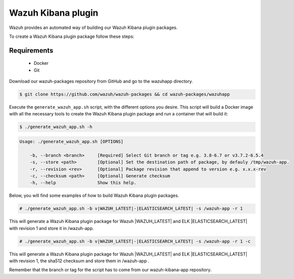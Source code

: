 .. Copyright (C) 2020 Wazuh, Inc.

.. _create-kibana-app:

Wazuh Kibana plugin
===================

Wazuh provides an automated way of building our Wazuh Kibana plugin packages.

To create a Wazuh Kibana plugin package follow these steps:

Requirements
^^^^^^^^^^^^

 * Docker
 * Git

Download our wazuh-packages repository from GitHub and go to the wazuhapp directory.

.. code-block:: console

  $ git clone https://github.com/wazuh/wazuh-packages && cd wazuh-packages/wazuhapp

Execute the ``generate_wazuh_app.sh`` script, with the different options you desire. This script will build a Docker image with all the necessary tools to create the Wazuh Kibana plugin package and run a container that will build it:

.. code-block:: console

  $ ./generate_wazuh_app.sh -h

.. code-block:: none
  :class: output

  Usage: ./generate_wazuh_app.sh [OPTIONS]
  
      -b, --branch <branch>     [Required] Select Git branch or tag e.g. 3.8-6.7 or v3.7.2-6.5.4
      -s, --store <path>        [Optional] Set the destination path of package, by defauly /tmp/wazuh-app.
      -r, --revision <rev>      [Optional] Package revision that append to version e.g. x.x.x-rev
      -c, --checksum <path>     [Optional] Generate checksum
      -h, --help                Show this help.

Below, you will find some examples of how to build Wazuh Kibana plugin packages.

.. code-block:: console

  # ./generate_wazuh_app.sh -b v|WAZUH_LATEST|-|ELASTICSEARCH_LATEST| -s /wazuh-app -r 1

This will generate a Wazuh Kibana plugin package for Wazuh |WAZUH_LATEST| and ELK |ELASTICSEARCH_LATEST| with revision 1 and store it in /wazuh-app.

.. code-block:: console

  # ./generate_wazuh_app.sh -b v|WAZUH_LATEST|-|ELASTICSEARCH_LATEST| -s /wazuh-app -r 1 -c

This will generate a Wazuh Kibana plugin package for Wazuh |WAZUH_LATEST| and ELK |ELASTICSEARCH_LATEST| with revision 1, the sha512 checksum and store them in /wazuh-app .

Remember that the branch or tag for the script has to come from our wazuh-kibana-app repository.
